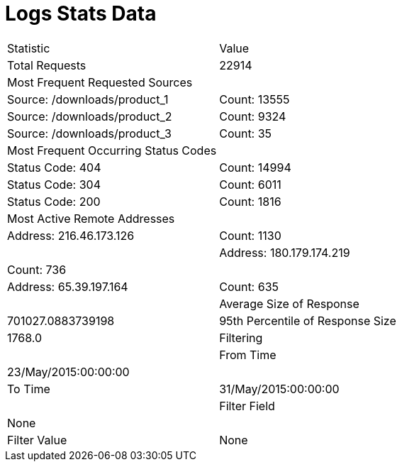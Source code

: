 = Logs Stats Data

|===
| Statistic | Value
| Total Requests | 22914
| Most Frequent Requested Sources |
| Source: /downloads/product_1 | Count: 13555
| Source: /downloads/product_2 | Count: 9324
| Source: /downloads/product_3 | Count: 35
| Most Frequent Occurring Status Codes |
| Status Code: 404 | Count: 14994
| Status Code: 304 | Count: 6011
| Status Code: 200 | Count: 1816
| Most Active Remote Addresses | 
| Address: 216.46.173.126 | Count: 1130 |
| Address: 180.179.174.219 | Count: 736 |
| Address: 65.39.197.164 | Count: 635 |
| Average Size of Response | 701027.0883739198
| 95th Percentile of Response Size | 1768.0
| Filtering | 
| From Time | 23/May/2015:00:00:00  |
| To Time | 31/May/2015:00:00:00  |
| Filter Field | None |
| Filter Value | None |
|===
